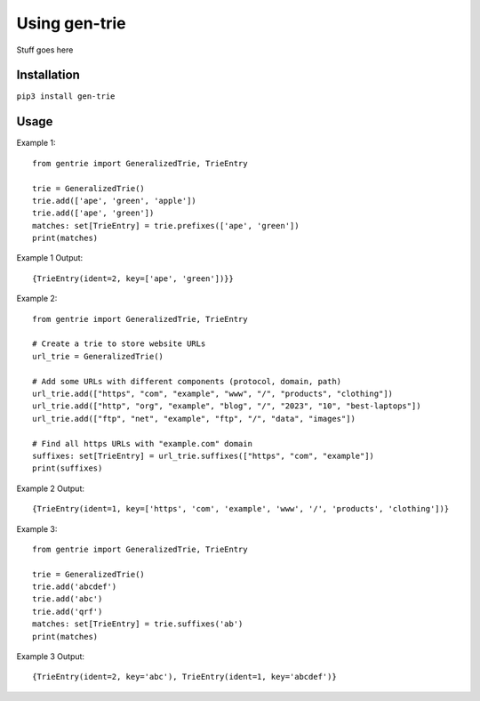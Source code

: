 ==============
Using gen-trie
==============

Stuff goes here


.. _gentrie-installation:
------------
Installation
------------

``pip3 install gen-trie``

-----
Usage
-----

Example 1::

    from gentrie import GeneralizedTrie, TrieEntry

    trie = GeneralizedTrie()
    trie.add(['ape', 'green', 'apple'])
    trie.add(['ape', 'green'])
    matches: set[TrieEntry] = trie.prefixes(['ape', 'green'])
    print(matches)


Example 1 Output::

    {TrieEntry(ident=2, key=['ape', 'green'])}}


Example 2::

    from gentrie import GeneralizedTrie, TrieEntry

    # Create a trie to store website URLs
    url_trie = GeneralizedTrie()

    # Add some URLs with different components (protocol, domain, path)
    url_trie.add(["https", "com", "example", "www", "/", "products", "clothing"])
    url_trie.add(["http", "org", "example", "blog", "/", "2023", "10", "best-laptops"])
    url_trie.add(["ftp", "net", "example", "ftp", "/", "data", "images"])

    # Find all https URLs with "example.com" domain
    suffixes: set[TrieEntry] = url_trie.suffixes(["https", "com", "example"])
    print(suffixes)

Example 2 Output::

    {TrieEntry(ident=1, key=['https', 'com', 'example', 'www', '/', 'products', 'clothing'])}


Example 3::

    from gentrie import GeneralizedTrie, TrieEntry

    trie = GeneralizedTrie()
    trie.add('abcdef')
    trie.add('abc')
    trie.add('qrf')
    matches: set[TrieEntry] = trie.suffixes('ab')
    print(matches)


Example 3 Output::

    {TrieEntry(ident=2, key='abc'), TrieEntry(ident=1, key='abcdef')}
